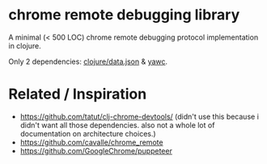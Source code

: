 * chrome remote debugging library

A minimal (< 500 LOC) chrome remote debugging protocol implementation in clojure.

Only 2 dependencies: [[https://github.com/clojure/data.json][clojure/data.json]] & [[https://github.com/niklasfasching/yawc][yawc]].

* Related / Inspiration
- https://github.com/tatut/clj-chrome-devtools/ (didn't use this because i didn't want all those dependencies.
  also not a whole lot of documentation on architecture choices.)
- https://github.com/cavalle/chrome_remote
- https://github.com/GoogleChrome/puppeteer
